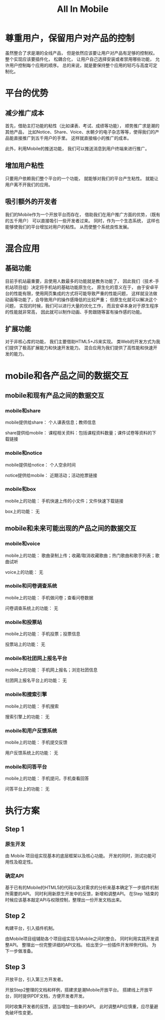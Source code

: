 #+title: All In Mobile

* 尊重用户，保留用户对产品的控制
  
  虽然整合了求是潮的全线产品，
  但是依然应该要让用户对产品有足够的控制权。
  整个实现应该要插件化，
  松耦合化，
  让用户自己选择安装或者禁用哪些功能，
  允许用户控制每个应用的顺序。
  总的来说，就是要保持整个应用的轻巧与高度可定制化。
  
* 平台的优势
  
** 减少推广成本

   首先，借助主打功能的粘性（比如课表、考试、成绩等功能），
   顺势推广求是潮的其他产品，
   比如Notice、Share、Voice、水朝夕的电子杂志等等，使得我们的产品能直接推广到五千用户的手里。
   这样就直接缩小的推广的成本。

   此外，利用Mobile的推送功能，
   我们可以推送消息到用户终端来进行推广。

** 增加用户粘性

   只要用户依赖我们整个平台的一个功能，
   就能够对我们的平台产生粘性。
   就能让用户离不开我们的应用。

** 吸引额外的开发者

   我们的Mobile作为一个开放平台而存在，
   借助我们在用户推广方面的优势，（既有的五千用户）
   可以直接吸引一些开发者过来。
   同时，作为一个生态系统，
   这样也能够使我们的平台增加对用户的粘性。
   从而使整个系统良性发展。

* 混合应用

** 基础功能
   
   目前手机站最重要，且使用人数最多的功能就是教务功能了，
   因此我们（技术-手机站项目组）决定将手机站的基础功能原生化，
   原生化的意义在于，
   由于安卓平台的性能有限，使用网页集成的方式将可能导致严重的性能问题，
   这样就没法做动画等功能了，会导致用户的操作感降低的比较严重；
   但原生化就可以解决这个问题，
   实现的时候，我们可以进行大量的优化工作，
   而且安卓本身对于原生程序的性能就非常高，
   因此就可以制作动画、手势跟随等富有操作感的功能。
   
** 扩展功能

   对于非核心库的功能，
   我们主要借助HTML5+JS来实现。
   类Web的开发方式为我们提供了极高扩展能力和快速开发能力。
   混合应用为我们提供了高性能和快速开发的能力。

* mobile和各产品之间的数据交互

** mobile和现有产品之间的数据交互

*** mobile和share

    mobile提供给share：
    个人课表信息；教师信息

    share提供给mobile：
    课程相关资料：包括课程资料数量；课件试卷等资料的下载链接

*** mobile和notice

    mobile提供给notice：
    个人空余时间

    notice提供给mobile：
    近期活动；活动抢票链接

*** mobile和box

    mobile上的功能：
    手机快速上传的小文件；文件快速下载链接
    
    box上的功能：
    无

** mobile和未来可能出现的产品之间的数据交互

*** mobile和voice
    
    mobile上的功能：
    歌曲录制上传；收藏/取消收藏歌曲；热门歌曲和歌手列表；歌曲试听
    
    voice上的功能：
    无

*** mobile和问卷调查系统

    mobile上的功能：
    手机做问卷；查看问卷数据
    
    问卷调查系统上的功能：
    无

*** mobile和投票站

    mobile上的功能：
    手机投票；投票信息

    投票站上的功能：
    无

*** mobile和社团网上报名平台

    mobile上的功能：
    手机网上报名；浏览社团信息
    
    社团网上报名平台上的功能：
    无

*** mobile和搜索引擎

    mobile上的功能：
    手机搜索
    
    搜索引擎上的功能：
    无

*** mobile和用户反馈系统

    mobile上的功能：
    手机提交反馈

    用户反馈系统上的功能：
    无

*** mobile和问答平台
    
    mobile上的功能：
    手机提问，手机查看回答

    问答平台上的功能：
    无

* 执行方案
  
** Step 1

*** 原生开发
    由 Mobile 项目组实现基本的底层框架以及核心功能。
    开发的同时，测试功能可用性及稳定性。

*** 确定API
    基于已有的Mobile的HTML5的代码以及对需求的分析来基本确定下一步插件机制所需要的API。
    同时利用新原生开发中的反馈，新增和调整API。
    在Step 1结束的时候应该基本敲定API与权限控制，整理出一份开发文档出来。

** Step 2
   构建平台，引入插件机制。

   由Mobile项目组辅助各个项目组实现与Mobile之间的整合。
   同时利用实践开发调整API。
   整理出一份完整详细的API文档。
   给出至少一份插件开发样例代码。
   为下一步做准备。

** Step 3
   开放平台，引入第三方开发者。

   开放Step2整理的文档和样例，搭建求是潮Mobile开放平台。
   搭建线上开放平台，同时提供PDF文档，方便开发者开发。

   同时收集开发者的反馈，适当增加一些新的API。
   此时调整API应慎重，应尽量避免破坏性变更。
